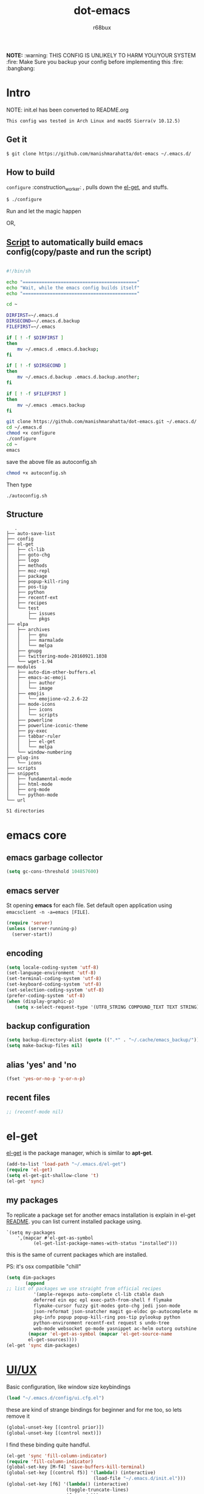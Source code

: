 #+TITLE: dot-emacs
#+DESCRIPTION: my emacs config!
#+AUTHOR: r68bux
#+OPTIONS: num:t
#+STARTUP: overview

*NOTE:* :warning: THIS CONFIG IS UNLIKELY TO HARM YOU/YOUR
SYSTEM :fire: Make Sure you backup your config before implementing
this  :fire: :bangbang:

* Intro

  NOTE: init.el has been converted to README.org
  #+BEGIN_EXAMPLE
  This config was tested in Arch Linux and macOS Sierra(v 10.12.5)
  #+END_EXAMPLE

  #+ATTR_HTML: title="screenshot"
  [[http://manishmarahatta.com.np][file:https://user-images.githubusercontent.com/13973154/26870341-65e95114-4b8f-11e7-8ba4-e22e326b5617.png]]
** Get it
#+BEGIN_EXAMPLE
 $ git clone https://github.com/manishmarahatta/dot-emacs ~/.emacs.d/
#+END_EXAMPLE
** How to build

   =configure= :construction_worker: , pulls down the [[https://github.com/dimitri/el-get][el-get]], and
   stuffs.

#+BEGIN_SRC bash
     $ ./configure
#+END_SRC

   Run and let the magic happen

OR,

** [[https://github.com/manishmarahatta/dot-emacs/blob/master/script.sh][Script]] to automatically build emacs config(copy/paste and run the script)
#+BEGIN_SRC bash

#!/bin/sh

echo "=========================================="
echo "Wait, while the emacs config builds itself"
echo "=========================================="

cd ~

DIRFIRST=~/.emacs.d
DIRSECOND=~/.emacs.d.backup
FILEFIRST=~/.emacs

if [ ! -f $DIRFIRST ]
then
    mv ~/.emacs.d .emacs.d.backup;
fi

if [ ! -f $DIRSECOND ]
then
    mv ~/.emacs.d.backup .emacs.d.backup.another;
fi

if [ ! -f $FILEFIRST ]
then
    mv ~/.emacs .emacs.backup
fi

git clone https://github.com/manishmarahatta/dot-emacs.git ~/.emacs.d/
cd ~/.emacs.d
chmod +x configure
./configure
cd ~
emacs
#+END_SRC
save the above file as autoconfig.sh
#+BEGIN_SRC bash
chmod +x autoconfig.sh
#+END_SRC
Then type
#+BEGIN_SRC
./autoconfig.sh
#+END_SRC
** Structure

#+BEGIN_EXAMPLE
   .
├── auto-save-list
├── config
├── el-get
│   ├── cl-lib
│   ├── goto-chg
│   ├── logo
│   ├── methods
│   ├── moz-repl
│   ├── package
│   ├── popup-kill-ring
│   ├── pos-tip
│   ├── python
│   ├── recentf-ext
│   ├── recipes
│   └── test
│       ├── issues
│       └── pkgs
├── elpa
│   ├── archives
│   │   ├── gnu
│   │   ├── marmalade
│   │   └── melpa
│   ├── gnupg
│   ├── twittering-mode-20160921.1038
│   └── wget-1.94
├── modules
│   ├── auto-dim-other-buffers.el
│   ├── emacs-ac-emoji
│   │   ├── author
│   │   └── image
│   ├── emojis
│   │   └── emojione-v2.2.6-22
│   ├── mode-icons
│   │   ├── icons
│   │   └── scripts
│   ├── powerline
│   ├── powerline-iconic-theme
│   ├── py-exec
│   ├── tabbar-ruler
│   │   ├── el-get
│   │   └── melpa
│   └── window-numbering
├── plug-ins
│   └── icons
├── scripts
├── snippets
│   ├── fundamental-mode
│   ├── html-mode
│   ├── org-mode
│   └── python-mode
└── url

51 directories
#+END_EXAMPLE
* emacs core
** emacs garbage collector
#+begin_src emacs-lisp
(setq gc-cons-threshold 104857600)
#+end_src
** emacs server

   St opening *emacs* for each file. Set default open application
   using =emacsclient -n -a=emacs [FILE]=.

   #+begin_src emacs-lisp
     (require 'server)
     (unless (server-running-p)
       (server-start))
   #+end_src
** encoding

   #+begin_src emacs-lisp
     (setq locale-coding-system 'utf-8)
     (set-language-environment 'utf-8)
     (set-terminal-coding-system 'utf-8)
     (set-keyboard-coding-system 'utf-8)
     (set-selection-coding-system 'utf-8)
     (prefer-coding-system 'utf-8)
     (when (display-graphic-p)
        (setq x-select-request-type '(UTF8_STRING COMPOUND_TEXT TEXT STRING)))
   #+end_src
** backup configuration

   #+begin_src emacs-lisp
     (setq backup-directory-alist (quote ((".*" . "~/.cache/emacs_backup/"))))
     (setq make-backup-files nil)
   #+end_src
** alias 'yes' and 'no

   #+begin_src emacs-lisp
     (fset 'yes-or-no-p 'y-or-n-p)
   #+end_src
** recent files

   #+begin_src emacs-lisp
     ;; (recentf-mode nil)
   #+end_src
* el-get
  [[https://github.com/dimitri/el-get][el-get]] is the package manager, which is similar to *apt-get*.

  #+begin_src emacs-lisp
    (add-to-list 'load-path "~/.emacs.d/el-get")
    (require 'el-get)
    (setq el-get-git-shallow-clone 't)
    (el-get 'sync)
  #+end_src

** my packages
To replicate a package set for another emacs installation is explain
 in el-get [[https://github.com/dimitri/el-get#replicating-a-package-set-on-another-emacs-installation][README]].
 you can list current installed package using.

#+BEGIN_EXAMPLE
     `(setq my-packages
         ',(mapcar #'el-get-as-symbol
               (el-get-list-package-names-with-status "installed")))
#+END_EXAMPLE

   this is the same of current packages which are installed.

   PS: it's osx compatibile "chill"

#+begin_src emacs-lisp
     (setq dim-packages
            (append
     ;; list of packages we use straight from official recipes
               '(ample-regexps auto-complete cl-lib ctable dash
               deferred ein epc epl exec-path-from-shell f flymake
               flymake-cursor fuzzy git-modes goto-chg jedi json-mode
			   json-reformat json-snatcher magit go-eldoc go-autocomplete moz-repl multiple-cursors
			   pkg-info popup popup-kill-ring pos-tip pylookup python
			   python-environment recentf-ext request s undo-tree
			   web-mode websocket go-mode yasnippet ac-helm outorg outshine package)
			 (mapcar 'el-get-as-symbol (mapcar 'el-get-source-name
			 el-get-sources))))
	 (el-get 'sync dim-packages)
#+end_src
* [[https://github.com/manishmarahatta/dot-emacs/blob/master/config/ui.cfg.el][UI/UX]]
  Basic configuration, like window size keybindings
#+begin_src emacs-lisp
	(load "~/.emacs.d/config/ui.cfg.el")
  #+end_src
  these are kind of strange bindings for beginner and for me too, so
  lets remove it
#+begin_src emacs-lisp
	(global-unset-key [(control prior)])
	(global-unset-key [(control next)])
  #+end_src
  I find these binding quite handful.
#+begin_src emacs-lisp
	(el-get 'sync 'fill-column-indicator)
	(require 'fill-column-indicator)
	(global-set-key [M-f4] 'save-buffers-kill-terminal)
	(global-set-key [(control f5)] '(lambda() (interactive)
									(load-file "~/.emacs.d/init.el")))
	(global-set-key [f6] '(lambda() (interactive)
						  (toggle-truncate-lines)
						  (fci-mode)))
	(global-set-key [f9] 'speedbar)
  #+end_src
** shift mouse selection

   We don't need *font dialog* options which is binded by default.
   Since, font resize has been binded to =C mouse scroll= does it.

   #+begin_src emacs-lisp
	 (global-unset-key [(shift down-mouse-1)])
	 (global-set-key [(shift down-mouse-1)] 'mouse-save-then-kill)
   #+end_src
** highlight current line

   Uses =shade-color= defined in [[https://github.com/manishmarahatta/dot-emacs/blob/master/config/ui.cfg.el][config/ui.cfg.el]] to compute new
   intensity of given color and alpha value.

   #+begin_src emacs-lisp
	 (el-get 'sync 'highline)
	 (require 'highline)

	 (set-face-background 'highline-face (shade-color 09))
	 (add-hook 'prog-mode-hook 'highline-mode-on)

	 ;; not using inbuild hl-line-mode i can't seem to figure out changing
	 ;; face for shade-color
	 ;; (global-hl-line-mode 1)
	 ;; (set-face-background 'hl-line "#3e4446")
	 ;; (set-face-foreground 'highlight nil)
	 ;; (set-face-attribute hl-line-face nil :underline nil)
   #+end_src
** custom undo action for GUI

   #+begin_src emacs-lisp
	 (when window-system
	   (require 'undo-tree)
	   (global-undo-tree-mode 1)
	   (global-unset-key (kbd "C-/"))
	   (defalias 'redo 'undo-tree-redo)
	   (global-unset-key (kbd "C-z"))
	   (global-set-key (kbd "C-z") 'undo-only)
	   (global-set-key (kbd "C-S-z") 'redo))
   #+end_src
** [[https://github.com/manishmarahatta/dot-emacs/blob/master/config/modeline.cfg.el][modeline]]

   #+ATTR_HTML: title="modline-screenshot"
   [[https://github.com/ryuslash/mode-icons][file:https://cloud.githubusercontent.com/assets/13973154/23092243/92afe916-f5ee-11e6-8406-1e21420f0a63.png]]

   #+begin_src emacs-lisp
	 ;;; mode-icons directly from repo, for experiments
	 ;;; https://github.com/ryuslash/mode-icons
	 (load-file "~/.emacs.d/modules/mode-icons/mode-icons.el")
	 ;;; DID YOU GOT STUCK ABOVE? COMMENT LINE ABOVE & UNCOMMENT NEXT 2 LINES
	 ;; (el-get 'sync 'mode-icons)
	 ;; (require 'mode-icons)
	 ;; (setq mode-icons-desaturate-inactive nil)
	 ;; (setq mode-icons-desaturate-active nil)
	 ;; (setq mode-icons-grayscale-transform nil)
	 (mode-icons-mode)

	 (el-get 'sync 'powerline)
	 (require 'powerline)

	 ;;; https://github.com/manishmarahatta/powerline-iconic-theme
	 ;; (add-to-list 'load-path "~/.emacs.d/modules/powerline-iconic-theme/")
	 (load-file "~/.emacs.d/modules/powerline-iconic-theme/iconic.el")
	 (powerline-iconic-theme)
	 ;;; DID YOU GOT STUCK ABOVE? COMMENT 2 LINES ABOVE & UNCOMMENT NEXT LINE
	 ;;(powerline-default-theme)

	 ;;; modeline from spacmacs
	 ;;; https://github.com/TheBB/spaceline
	 ;; (add-to-list 'load-path	 "~/.emacs.d/modules/spaceline/")
	 ;; (require 'spaceline-config)
	 ;; (spaceline-spacemacs-theme)
   #+end_src
** [[https://github.com/manishmarahatta/dot-emacs/blob/master/config/tabbar.cfg.el][tabbar]]

   #+ATTR_HTML: title="tabbar-screenshot"
   [[https://github.com/mattfidler/tabbar-ruler.el][file:https://cloud.githubusercontent.com/assets/13973154/23092256/d412bf28-f5ee-11e6-9002-212ab2b55ba2.png]]

   #+begin_src emacs-lisp
	 (el-get 'sync 'tabbar)
	 (require 'tabbar)
	 (tabbar-mode t)


	 ;;; tabbar-ruler directly from repo, for experiments
	 ;;; https://github.com/mattfidler/tabbar-ruler.el
	 (load-file "~/.emacs.d/modules/tabbar-ruler/tabbar-ruler.el")
	 ;;; DID YOU GOT STUCK ABOVE? COMMENT LINE ABOVE & UNCOMMENT NEXT 2
	 ;; (el-get 'sync 'tabbar-ruler)
	 ;; (require 'tabbar-ruler)

	 (setq tabbar-ruler-style 'firefox)

	 (load "~/.emacs.d/config/tabbar.cfg.el")
	 (global-set-key [f7] 'tabbar-mode)
   #+end_src

   bind them as modern GUI system.

   #+begin_src emacs-lisp
	 (define-key global-map [(control tab)] 'tabbar-forward)
	 (define-key global-map [(control next)] 'tabbar-forward)
	 (define-key global-map [(control prior)] 'tabbar-backward)
	 (define-key global-map (kbd "C-S-<iso-lefttab>") 'tabbar-backward)
   #+end_src

   Binding for the tab groups, some how I use lots of buffers.

   #+begin_src emacs-lisp
	 (global-set-key [(control shift prior)] 'tabbar-backward-group)
	 (global-set-key [(control shift next)] 'tabbar-forward-group)
   #+end_src
** smooth scroll

   Unfortunately emacs :barber: scrolling :barber: is not smooth, its
   *2017* already.

   #+begin_src emacs-lisp
	  (el-get 'sync 'smooth-scroll)
	  (require 'smooth-scroll)
	  (smooth-scroll-mode t)

	  (setq linum-delay t)
	  (setq redisplay-dont-pause t)
	  (setq scroll-conservatively 0) ;; cursor on the middle of the screen
	  (setq scroll-up-aggressively 0.01)
	  (setq scroll-down-aggressively 0.01)
	  (setq auto-window-vscroll nil)

	  (setq mouse-wheel-progressive-speed 10)
	  (setq mouse-wheel-follow-mouse 't)
	#+end_src
** delete selection mode

   Default behavious of emacs weird, I wish this was *default*.

   #+begin_src emacs-lisp
	 (delete-selection-mode 1)
   #+end_src
** Interactively Do Things

   ido-mode

   #+begin_src emacs-lisp
	 (ido-mode t)
	 ;;(ido-ubiquitous t)
	 (setq ido-enable-prefix nil
		   ido-enable-flex-matching t ;; enable fuzzy matching
		   ido-auto-merge-work-directories-length nil
		   ido-create-new-buffer 'always
		   ido-use-filename-at-point 'guess
		   ;; ido-default-file-method 'select-window
		   ido-use-virtual-buffers t
		   ido-handle-duplicate-virtual-buffers 2
		   ido-max-prospects 10)
   #+end_src
** M-x interface
**** smex

	 #+begin_src emacs-lisp
	   ;; (el-get 'sync 'smex)
	   ;; (require 'smex)
	   ;; (smex-initialize)
	   ;; (global-set-key (kbd "M-x") 'smex)
	 #+end_src
**** helm

	 https://github.com/emacs-helm/helm

	 #+begin_src emacs-lisp
	  (el-get 'sync 'helm)
	   (require 'helm)
	   (global-set-key (kbd "M-x") 'helm-M-x)
	   (global-set-key (kbd "C-x C-f") 'helm-find-files)
	   (helm-mode 1)
	 #+end_src
** anzu

   Highlight all search matches, most of the text editor does this
   why not emacs. Here is the [[https://raw.githubusercontent.com/syohex/emacs-anzu/master/image/anzu.gif][gify]] from original repo.

   #+begin_src emacs-lisp
	 (el-get 'sync 'anzu)
	 (require 'anzu)
	 (global-anzu-mode +1)
	 (global-unset-key (kbd "M-%"))
	 (global-unset-key (kbd "C-M-%"))
	 (global-set-key (kbd "M-%") 'anzu-query-replace)
	 (global-set-key (kbd "C-M-%") 'anzu-query-replace-regexp)
   #+end_src
** [[https://github.com/magnars/multiple-cursors.el][multiple cursor]]

   if [[https://www.sublimetext.com/][sublime]] can have multiple selections, *emacs* can too..

   Here is [[https://youtu.be/jNa3axo40qM][video]] from [[http://emacsrocks.com/][Emacs Rocks!]] about it in [[http://emacsrocks.com/e13.html][ep13]].

   #+begin_src emacs-lisp
	 (when window-system
	   (el-get 'sync 'multiple-cursors)
	   (require 'multiple-cursors)
	   (global-set-key (kbd "C-S-<mouse-1>") 'mc/add-cursor-on-click))
   #+end_src
** goto-last-change

   This is the gem feature, this might be true answer to the /sublime
   mini-map/ which is over rated, this is what you need.

   If you aren't using el-get here is the [[https://raw.github.com/emacsmirror/emacswiki.org/master/goto-last-change.el][source]], guessing it its
   avaliable in all major repository by now.

   #+begin_src emacs-lisp
	 (el-get 'sync 'goto-chg)
	 (require 'goto-chg)
	 (global-unset-key (kbd "C-j"))
	 (global-set-key (kbd "C-j") 'goto-last-change)
   #+end_src
** switch windows
It kinda has been stuck in my config for years, just addicted to it. Seems like this is by default now.
#+begin_src emacs-lisp
	 ;; (el-get 'sync 'switch-window)
	 ;; (require 'switch-window)
	 ;; (global-set-key (kbd "C-x o") 'switch-window)
#+end_src
** [[https://github.com/iqbalansari/emacs-emojify][emoji]]
People have emotions and so do *emacs* 😂.
#+begin_src emacs-lisp
	 (el-get 'sync 'emojify)
	 (require 'emojify)

	 (add-hook 'org-mode-hook 'emojify-mode)
	 (add-hook 'markdown-mode-hook 'emojify-mode)
	 (add-hook 'git-commit-mode-hook 'emojify-mode)
   #+end_src
* programming

#+begin_src emacs-lisp
	 (setq-default comment-start "# ")
#+end_src

** internal packages

#+begin_src emacs-lisp
	 (add-hook 'prog-mode-hook 'which-function-mode)
	 (add-hook 'prog-mode-hook 'toggle-truncate-lines)
   #+end_src

#+begin_src emacs-lisp
	 (setq show-paren-style 'expression)
	 (show-paren-mode 1)
   #+end_src
** watch word

   #+begin_src emacs-lisp
	 (defun watch-words ()
	   (interactive)
	   (font-lock-add-keywords
		nil '(("\\<\\(FIX ?-?\\(ME\\)?\\|TODO\\|BUGS?\\|TIPS?\\|TESTING\\|WARN\\(ING\\)?S?\\|WISH\\|IMP\\|NOTE\\)"
			   1 font-lock-warning-face t))))

	 (add-hook 'prog-mode-hook 'watch-words)
   #+end_src
** highlight symbol

   #+begin_src emacs-lisp
	 (el-get 'sync 'highlight-symbol)
	 (require 'highlight-symbol)
	 (global-set-key [(control f3)] 'highlight-symbol-at-point)
	 (global-set-key [(shift f3)] 'highlight-symbol-next)
	 (global-set-key [(shift f2)] 'highlight-symbol-prev)

	 (global-unset-key (kbd "<C-down-mouse-1>"))
	 (global-set-key (kbd "<C-down-mouse-1>")
				(lambda (event)
				  (interactive "e")
				  (save-excursion
					(goto-char (posn-point (event-start event)))
					(highlight-symbol-at-point))))
   #+end_src
** trailing white-spaces

   #+begin_src emacs-lisp
	 (defun nuke_traling ()
	   (add-hook 'write-file-hooks 'delete-trailing-whitespace)
	   (add-hook 'before-save-hooks 'whitespace-cleanup))

	 (add-hook 'prog-mode-hook 'nuke_traling)
	#+end_src
** indentation

   #+begin_src emacs-lisp
	 (setq-default indent-tabs-mode nil)
	 (setq-default tab-width 4)
   #+end_src
** [[https://github.com/manishmarahatta/dot-emacs/blob/master/config/compile.cfg.el][complie]]

   #+begin_src emacs-lisp
	 (load "~/.emacs.d/config/compile.cfg.el")
   #+end_src

*** few hooks

	#+begin_src emacs-lisp
	  (el-get 'sync 'fill-column-indicator)
	  (require 'fill-column-indicator)
	  (defun my-compilation-mode-hook ()
		(setq truncate-lines nil) ;; automatically becomes buffer local
		(set (make-local-variable 'truncate-partial-width-windows) nil)
		(toggle-truncate-lines)
		(fci-mode))
	  (add-hook 'compilation-mode-hook 'my-compilation-mode-hook)
	#+end_src
*** bindings

	#+begin_src emacs-lisp
	  (global-set-key (kbd "C-<f8>") 'save-and-compile-again)
	  (global-set-key (kbd "C-<f9>") 'ask-new-compile-command)
	  (global-set-key (kbd "<f8>") 'toggle-compilation-buffer)
	#+end_src
** rainbow delimiters

   #+begin_src emacs-lisp
	 (el-get 'sync 'rainbow-delimiters)
	 (add-hook 'prog-mode-hook 'rainbow-delimiters-mode)
   #+end_src
** ggtags

   code navigation

   https://github.com/leoliu/ggtags

   install ggtags as mention in the repo

   #+begin_src emacs-lisp
	 (add-hook 'c-mode-common-hook
			   (lambda ()
				 (when (derived-mode-p 'c-mode 'c++-mode 'java-mode)
				   (ggtags-mode 1))))

	 (add-hook 'python-mode-hook 'ggtags-mode)

	 (global-set-key (kbd "<C-double-mouse-1>") 'ggtags-find-tag-mouse)
   #+end_src
* modes
** golang
#+begin_src emacs-lisp
(add-hook 'before-save-hook #'gofmt-before-save)
(require 'go-eldoc)
(add-hook 'go-mode-hook 'go-eldoc-setup)

(require 'auto-complete)
(require 'go-autocomplete)
(require 'auto-complete-config)
(setq gofmt-command "goimports")
#+end_src
** C/C++

   http://www.gnu.org/software/emacs/manual/html_mono/ccmode.html

   #+begin_src emacs-lisp
	 (setq c-tab-always-indent t)
	 (setq c-basic-offset 4)
	 (setq c-indent-level 4)
   #+end_src

   styling

   https://www.emacswiki.org/emacs/IndentingC

   #+begin_src emacs-lisp
	 (require 'cc-mode)
	 (c-set-offset 'substatement-open 0)
	 (c-set-offset 'arglist-intro '+)
	 (add-hook 'c-mode-common-hook '(lambda() (c-toggle-hungry-state 1)))
	 (define-key c-mode-base-map (kbd "RET") 'newline-and-indent)
   #+end_src
** python
   Welcome to flying circus :circus_tent:.

   #+begin_src emacs-lisp
	 (setq-default py-indent-offset 4)
   #+end_src


*** [[http://tkf.github.io/emacs-jedi/][jedi]]

   #+begin_src emacs-lisp
	 (autoload 'jedi:setup "jedi" nil t)
	 (add-hook 'python-mode-hook 'jedi:setup)
	 (setq jedi:complete-on-dot t) ; optional
	 ;; (setq jedi:setup-keys t) ; optional
   #+end_src
I resolved my issue by running:

#+BEGIN_SRC bash

rm -r ~/.emacs.d/.python-environments/default
virtualenv -p python2 ~/.emacs.d/.python-environments/default
M-x jedi:install-server
#+end_src
*** python-info-look

	shortcut "[C-h S]"

	#+begin_src emacs-lisp
	  ;; (add-to-list 'load-path "~/.emacs.d/pydoc-info")
	  ;; (require 'pydoc-info)
	  ;; (require 'info-look)
	#+end_src
*** pdb

	#+begin_src emacs-lisp
	  ;; (setq pdb-path '/usr/lib/python2.4/pdb.py
	  ;; gud-pdb-command-name (symbol-name pdb-path))

	  ;; (defadvice pdb (before gud-query-cmdline activate) "Provide a
	  ;; better default command line when called interactively."
	  ;; (interactive (list (gud-query-cmdline pdb-path
	  ;; (file-name-nondirectory buffer-file-name)))))
   #+end_src
*** [[https://github.com/manishmarahatta/py-exec][py execution]]

	ess-style executing /python/ script.

	#+begin_src emacs-lisp
	  ;; (add-to-list 'load-path "~/.emacs.d/modules/py-exec/")
	  ;; (require 'py-exec)
	  (load "~/.emacs.d/modules/py-exec/py-exec.el")
	#+end_src
** lua

   #+begin_src emacs-lisp
	 (setq lua-indent-level 4)
   #+end_src
** kotlin

   #+begin_src emacs-lisp
	 (setq default-tab-width 4)
   #+end_src
** web modes

   #+begin_src emacs-lisp
   ;;  (load "~/.emacs.d/config/html.cfg.el")
   #+end_src
** eww/xwidget

   eww "Emacs Web Wowser" is a web browser written entirely in
   elisp avaliable since version 24.4

   As much awesome it sounds you will be ridiculed if you try to show
   of to normal users! :stuck_out_tongue_winking_eye:

   As of version 25.1 *webkit* has been introduced although you have
   enable it while compiling, it pretty :cool: feature too
   have :sunglasses:.

   config is based on [[https://www.reddit.com/r/emacs/comments/4srze9/watching_youtube_inside_emacs_25/][reddit]] post.

   make these keys behave like normal browser

   #+begin_src emacs-lisp
	 (add-hook 'xwidget-webkit-mode (lambda ()
	   (define-key xwidget-webkit-mode-map [mouse-4] 'xwidget-webkit-scroll-down)
	   (define-key xwidget-webkit-mode-map [mouse-5] 'xwidget-webkit-scroll-up)
	   (define-key xwidget-webkit-mode-map (kbd "<up>") 'xwidget-webkit-scroll-down)
	   (define-key xwidget-webkit-mode-map (kbd "<down>") 'xwidget-webkit-scroll-up)
	   (define-key xwidget-webkit-mode-map (kbd "M-w") 'xwidget-webkit-copy-selection-as-kill)
	   (define-key xwidget-webkit-mode-map (kbd "C-c") 'xwidget-webkit-copy-selection-as-kill)))
   #+end_src

   Adapt webkit according to window configuration chagne automatically
   without this hook, every time you change your window configuration,
   you must press =a= to adapt webkit content to new window size.

   #+begin_src emacs-lisp
	 (add-hook 'window-configuration-change-hook (lambda ()
					(when (equal major-mode 'xwidget-webkit-mode)
					  (xwidget-webkit-adjust-size-dispatch))))
   #+end_src

   by default, xwidget reuses previous xwidget window, thus overriding
   your current website, unless a prefix argument is supplied. This
   function always opens a new website in a new window

   #+begin_src emacs-lisp
	 (defun xwidget-browse-url-no-reuse (url &optional sessoin)
	   (interactive (progn
					  (require 'browse-url)
					  (browse-url-interactive-arg "xwidget-webkit URL: ")))
	   (xwidget-webkit-browse-url url t))
   #+end_src

   make xwidget default browser

   #+begin_src emacs-lisp
	 ;; (setq browse-url-browser-function (lambda (url session)
	 ;;					   (other-window 1)
	 ;;					   (xwidget-browse-url-no-reuse url)))
   #+end_src
** Org

   #+begin_src emacs-lisp
	 (load "~/.emacs.d/config/org-mode.cfg.el")
	 (load "~/.emacs.d/config/babel.cfg.el")

   #+end_src

*** Minor mode

	Org-mode is addictive, why not use it as minor-modes.

	*outline*

	#+begin_src emacs-lisp
	  (require 'outline)
	  (add-hook 'prog-mode-hook 'outline-minor-mode)
	  (add-hook 'compilation-mode-hook 'outline-minor-mode)
	#+end_src

	*outshine*

	#+begin_src emacs-lisp
	  (require 'outshine)
	  (add-hook 'outline-minor-mode-hook 'outshine-hook-function)
	  ;; (add-hook 'outline-minor-mode-hook
	  ;;		  '(lambda ()
	  ;;			 (define-key org-mode-map (kbd "C-j") nil)))
	#+end_src
** dockerfile

   Goodies for :whale: :whale: :whale:

   #+begin_src emacs-lisp
	 (el-get 'sync 'dockerfile-mode)
	 (add-to-list 'auto-mode-alist '("Dockerfile" . dockerfile-mode))
   #+end_src
** json

   #+begin_src emacs-lisp
	 (setq auto-mode-alist
		(cons '("\.json$" . json-mode) auto-mode-alist))
   #+end_src
** markdown

   #+begin_src emacs-lisp
	 (el-get 'sync 'markdown-mode)
	 ;; disable because markdown creating problem to dockerfile-mode
	 ;; (add-to-list 'auto-mode-alist '("\.md" . markdown-mode))
   #+end_src
** yasnippet

   #+begin_src emacs-lisp
	 (when window-system
	   (require 'yasnippet)
	   (yas-reload-all)
	   (add-hook 'prog-mode-hook 'yas-minor-mode-on)
	   (add-hook 'org-mode-hook 'yas-minor-mode-on))
   #+end_src
* [[https://github.com/manishmarahatta/dot-emacs/blob/master/scripts/wordplay.el][word play]]

  Word play consist of collection of nify scripts.

  #+begin_src emacs-lisp
	(load "~/.emacs.d/scripts/wordplay.el")
  #+end_src

** duplicate lines/words

   #+begin_src emacs-lisp
	 (global-set-key (kbd "C-`") 'duplicate-current-line)
	 (global-set-key (kbd "C-~") 'duplicate-current-word)
   #+end_srC
** on point line copy

   only enable for =C-<insert>=

   #+begin_src emacs-lisp
	 (global-set-key (kbd "C-<insert>") 'kill-ring-save-current-line)
   #+end_srC
** sort words

#+BEGIN_EXAMPLE
   http://www.emacswiki.org
   #+END_EXAMPLE
** popup kill ring

   kill :skull: ring :ring:

   Only enable for =Shift + <insert>=

   #+begin_src emacs-lisp
	 (global-set-key [(shift insert)] 'repetitive-yanking)
   #+end_src
* Testing

  This :construction: section :construction: contain modes (plug-in)
  which modified to *extreme* or :bug: *buggy*. May still not be
  *available* in =el-get=.

  #+begin_src emacs-lisp
	(add-to-list 'load-path "~/.emacs.d/modules/")
  #+end_src

** browser-refresh

   There are stuff like [[http://www.emacswiki.org/emacs/MozRepl][moz-repl]], [[https://github.com/skeeto/skewer-mode][skewer-mode]], [[https://github.com/skeeto/impatient-mode][impatient-mode]] but
   nothing beats good old way with *xdotool* hail *X11* for now! :joy:

   #+begin_src emacs-lisp
	 ;; (add-to-list 'load-path "~/.emacs.d/modules/emacs-browser-refresh/")
	 ;; (require 'browser-refresh)
	 ;; (setq browser-refresh-default-browser 'firefox)
   #+end_src

   above thingi comment, lets do Makefile!
   #+BEGIN_EXAMPLE
	 WINDOW=$(shell xdotool search --onlyvisible --class chromium)
	 run:
		xdotool key --window ${WINDOW} 'F5'
		xdotool windowactivate ${WINDOW}
   #+END_EXAMPLE
** auto-complete [[https://github.com/syohex/emacs-ac-emoji][emoji]]

   can't remember your emoji? this is the thing you need

   *Note*: if you are using	 company mode use [[https://github.com/dunn/company-emoji][company-emoji]]
   requires [[https://zhm.github.io/symbola/][Symbola]] font, to be installed.

   #+begin_src emacs-lisp
	 (add-to-list 'load-path "~/.emacs.d/modules/emacs-ac-emoji/")
	 (require 'ac-emoji)

	 (add-hook 'org-mode-hook 'auto-complete-mode)
	 (add-hook 'org-mode-hook 'ac-emoji-setup)
	 (add-hook 'markdown-mode-hook 'ac-emoji-setup)
	 (add-hook 'git-commit-mode-hook 'ac-emoji-setup)

	 (set-fontset-font
		t 'symbol
		  (font-spec :family "Symbola") nil 'prepend)
   #+end_src
** window numbering

   also avalible in *el-get*.

   #+begin_src emacs-lisp
	 (add-to-list 'load-path "~/.emacs.d/modules/window-numbering/")
	 (require 'window-numbering)
	 (window-numbering-mode)
   #+end_src
** highlight indentation

   Using [[https://github.com/localredhead][localreadhead]] fork of [[https://github.com/antonj/Highlight-Indentation-for-Emacs][highlight indentation]], for *web-mode*
   compatibility. See yasnippet issue [[https://github.com/capitaomorte/yasnippet/issues/396][#396]]

   other color: "#aaeeba"

   #+begin_src emacs-lisp
	 (add-to-list 'load-path "~/.emacs.d/modules/indent/antonj/")
	 ;;; DID YOU GOT STUCK ABOVE? COMMENT LINE ABOVE & UNCOMMENT NEXT LINE
	 ;; (el-get 'sync 'highlight-indentation)
	 (require 'highlight-indentation)
	 (set-face-background 'highlight-indentation-face "olive drab")
	 (set-face-background 'highlight-indentation-current-column-face "#c3b3b3")

	 (add-hook 'prog-mode-hook 'highlight-indentation-mode)
	 (add-hook 'prog-mode-hook 'highlight-indentation-current-column-mode)
   #+end_src
** hideshowvis mode
   http://www.emacswiki.org/emacs/download/hideshowvis.el

  #+begin_src emacs-lisp
;; (autoload 'hideshowvis-enable "hideshowvis")
;; (autoload 'hideshowvis-minor-mode
;;  "hideshowvis"
;;  "Will indicate regions foldable with hideshow in the fringe."
;;  'interactive)

;; (add-hook 'python-mode-hook 'hideshowvis-enable)
   #+end_src
** auto-dim-buffer

   https://github.com/mina86/auto-dim-other-buffers.el

   #+begin_src emacs-lisp
	 (when window-system
	   (add-to-list 'load-path "~/.emacs.d/modules/auto-dim-other-buffers.el")
	   (require 'auto-dim-other-buffers)
	   (add-hook 'after-init-hook (lambda ()
									(when (fboundp 'auto-dim-other-buffers-mode)
									  (auto-dim-other-buffers-mode t)))))
   #+end_src
** ansi-color

   Need to fix 265 color support.
   This is what I meant [[https://camo.githubusercontent.com/67e508f03a93d4e9935e38ea201dff7cc32c0afd/68747470733a2f2f7261772e6769746875622e636f6d2f72686f69742f72686f69742e6769746875622e636f6d2f6d61737465722f73637265656e73686f74732f656d6163732d323536636f6c6f722e706e67][screenshot]] was produced using [[https://github.com/bekar/vt100_colors][code]].

   #+begin_src emacs-lisp
	 (add-to-list 'load-path "~/.emacs.d/modules/colors")
	 ;;; DID YOU GOT STUCK ABOVE? COMMENT LINE ABOVE
	 (require 'ansi-color)
	 (defun colorize-compilation-buffer ()
	   (toggle-read-only)
	   (ansi-color-apply-on-region (point-min) (point-max))
	   (toggle-read-only))
	 (add-hook 'compilation-filter-hook 'colorize-compilation-buffer)
   #+end_src
** line number
   http://www.emacswiki.org/LineNumbers
   http://elpa.gnu.org/packages/nlinum-1.1.el

   #+begin_src emacs-lisp
	 (require 'nlinum)
	 (setq nlinum-delay t)
	 (add-hook 'find-file-hook (lambda () (nlinum-mode 1)))
   #+end_src
** isend-mode

   #+begin_src emacs-lisp
	 ;; (add-to-list 'load-path "~/.emacs.d/modules/isend-mode/")
	 ;; (require 'isend)
   #+end_src
** LFG mode

   #+begin_src emacs-lisp
	 ;; (setq xle-buffer-process-coding-system 'utf-8)
	 ;; (load-library "/opt/xle/emacs/lfg-mode")
   #+end_src
** Wakka Time
Well it's a crap, requires lots of dependencies
   #+begin_src emacs-lisp
		;;(global-wakatime-mode)
   #+end_src
** autocomplete helm
   #+begin_src emacs-lisp
;;(require 'ac-helm)  ;; Not necessary if using ELPA package
;;(global-set-key (kbd "C-:") 'ac-complete-with-helm)
;;(define-key ac-complete-mode-map (kbd "C-:") 'ac-complete-with-helm)
   #+end_src
** gocode
#+begin_src emacs-lisp
(add-to-list 'load-path "~/.emacs.d/modules/gocode")
(require 'go-autocomplete)
(require 'auto-complete-config)
(ac-config-default)
#+end_src
#+begin_src emacs-lisp
(when (memq window-system '(mac ns))
  (exec-path-from-shell-initialize)
  (exec-path-from-shell-copy-env "GOPATH"))
#+end_src
** stock-ticker
#+begin_src emacs-lisp
;;(add-to-list 'load-path "~/.emacs.d/modules/stock-ticker.el")
;;(require 'stock-ticker)
#+end_src
** sky-color-clock
#+begin_src emacs-lisp
(add-to-list 'load-path "~/.emacs.d/modules/sky-color-clock.el")
(require 'sky-color-clock)
(sky-color-clock-initialize 35) ; Kathmandu, Nepal
#+end_src
* __meta__
# Local Variables:
# buffer-read-only: t
# eval: (server-force-delete)
# End:
* References
1. [[https://github.com/rhoit][@rhoit]]
